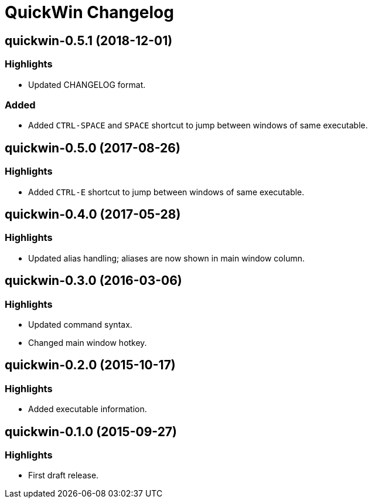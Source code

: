 = QuickWin Changelog

== quickwin-0.5.1 (2018-12-01)
=== Highlights
  - Updated CHANGELOG format.

=== Added
  - Added `CTRL-SPACE` and `SPACE` shortcut to jump between windows of same executable.

== quickwin-0.5.0 (2017-08-26)
=== Highlights
  - Added `CTRL-E` shortcut to jump between windows of same executable.

== quickwin-0.4.0 (2017-05-28)
=== Highlights
  - Updated alias handling; aliases are now shown in main window column.

== quickwin-0.3.0 (2016-03-06)
=== Highlights
  - Updated command syntax.
  - Changed main window hotkey.

== quickwin-0.2.0 (2015-10-17)
=== Highlights
  - Added executable information.

== quickwin-0.1.0 (2015-09-27)
=== Highlights
  - First draft release.
